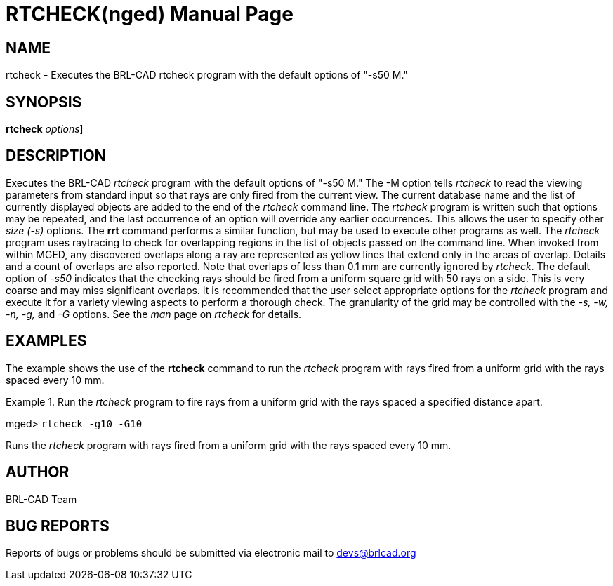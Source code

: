 = RTCHECK(nged)
BRL-CAD Team
:doctype: manpage
:man manual: BRL-CAD MGED Commands
:man source: BRL-CAD
:page-layout: base

== NAME

rtcheck - Executes the BRL-CAD rtcheck program with the default
options of "-s50  M."

== SYNOPSIS

*[cmd]#rtcheck#*  [[rep]_options_]

== DESCRIPTION

Executes the BRL-CAD _rtcheck_ program with the default options of "-s50  M." The -M option tells _rtcheck_ to read the viewing parameters from standard input so that rays are only fired from the current view. The current database name and the list of currently displayed objects are added to the end of the __rtcheck__ command line. The _rtcheck_ program is written such that options may be repeated, and the last occurrence of an option will override any earlier occurrences.  This allows the user to specify other _size (-s)_ options. The *[cmd]#rrt#*  command performs a similar function, but may be used to execute other programs as well. The _rtcheck_ program uses raytracing to check for overlapping regions in the list of objects passed on the command line. When invoked from within MGED, any discovered overlaps along a ray are represented as yellow lines that extend only in the areas of overlap. Details and a count of overlaps are also reported. Note that overlaps of less than 0.1 mm are currently ignored by __rtcheck__. The default option of _-s50_ indicates that the checking rays should be fired from a uniform square grid with 50 rays on a side. This is very coarse and may miss significant overlaps. It is recommended that the user select appropriate options for the _rtcheck_ program and execute it for a variety viewing aspects to perform a thorough check. The granularity of the grid may be controlled with the _-s, -w, -n, -g,_ and _-G_ options. See the _man_ page on _rtcheck_ for details. 

== EXAMPLES

The example shows the use of the *[cmd]#rtcheck#*  command to run the _rtcheck_ program with rays fired from a uniform grid with the rays spaced every 10 mm. 

.Run the _rtcheck_ program to fire rays from a uniform grid with the 	rays spaced a specified distance apart.
====
[prompt]#mged># [ui]`rtcheck -g10 -G10` 

Runs the _rtcheck_ program with rays fired from a uniform grid with 	the rays spaced every 10 mm. 
====

== AUTHOR

BRL-CAD Team

== BUG REPORTS

Reports of bugs or problems should be submitted via electronic mail to mailto:devs@brlcad.org[]